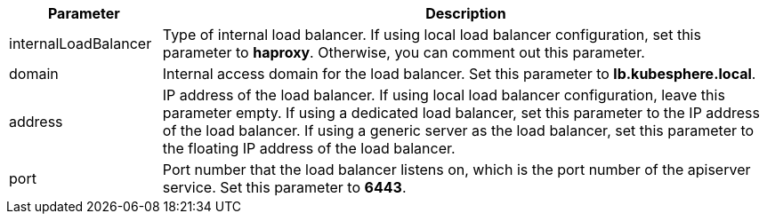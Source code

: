 // :ks_include_id: d52c19a289c447d1ad5ec4114ecd814a
[%header,cols="1a,4a"]
|===
|Parameter |Description

|internalLoadBalancer
|Type of internal load balancer. If using local load balancer configuration, set this parameter to **haproxy**. Otherwise, you can comment out this parameter.

|domain
|Internal access domain for the load balancer. Set this parameter to **lb.kubesphere.local**.

|address
|IP address of the load balancer. If using local load balancer configuration, leave this parameter empty. If using a dedicated load balancer, set this parameter to the IP address of the load balancer. If using a generic server as the load balancer, set this parameter to the floating IP address of the load balancer.

|port
|Port number that the load balancer listens on, which is the port number of the apiserver service. Set this parameter to **6443**.
|===

